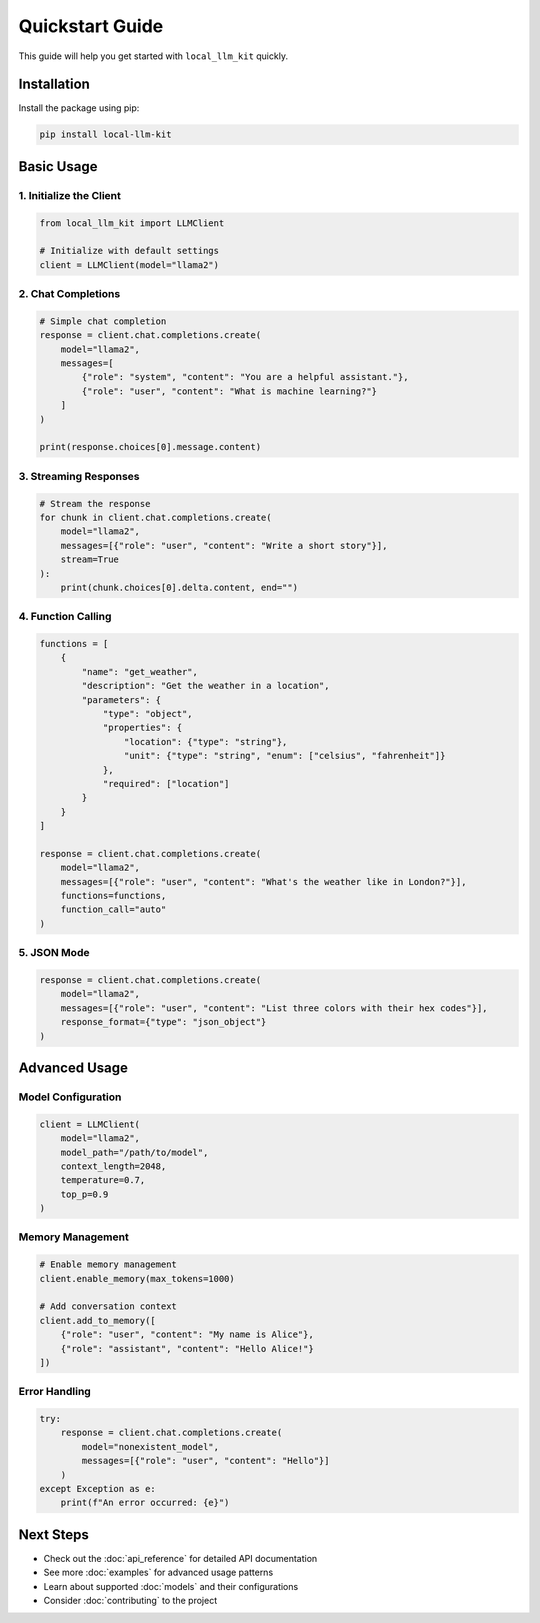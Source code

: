 Quickstart Guide
==============

This guide will help you get started with ``local_llm_kit`` quickly.

Installation
-----------

Install the package using pip:

.. code-block:: bash

   pip install local-llm-kit

Basic Usage
----------

1. Initialize the Client
~~~~~~~~~~~~~~~~~~~~~~~

.. code-block:: python

   from local_llm_kit import LLMClient
   
   # Initialize with default settings
   client = LLMClient(model="llama2")

2. Chat Completions
~~~~~~~~~~~~~~~~~~

.. code-block:: python

   # Simple chat completion
   response = client.chat.completions.create(
       model="llama2",
       messages=[
           {"role": "system", "content": "You are a helpful assistant."},
           {"role": "user", "content": "What is machine learning?"}
       ]
   )
   
   print(response.choices[0].message.content)

3. Streaming Responses
~~~~~~~~~~~~~~~~~~~~

.. code-block:: python

   # Stream the response
   for chunk in client.chat.completions.create(
       model="llama2",
       messages=[{"role": "user", "content": "Write a short story"}],
       stream=True
   ):
       print(chunk.choices[0].delta.content, end="")

4. Function Calling
~~~~~~~~~~~~~~~~~

.. code-block:: python

   functions = [
       {
           "name": "get_weather",
           "description": "Get the weather in a location",
           "parameters": {
               "type": "object",
               "properties": {
                   "location": {"type": "string"},
                   "unit": {"type": "string", "enum": ["celsius", "fahrenheit"]}
               },
               "required": ["location"]
           }
       }
   ]

   response = client.chat.completions.create(
       model="llama2",
       messages=[{"role": "user", "content": "What's the weather like in London?"}],
       functions=functions,
       function_call="auto"
   )

5. JSON Mode
~~~~~~~~~~~

.. code-block:: python

   response = client.chat.completions.create(
       model="llama2",
       messages=[{"role": "user", "content": "List three colors with their hex codes"}],
       response_format={"type": "json_object"}
   )

Advanced Usage
-------------

Model Configuration
~~~~~~~~~~~~~~~~~

.. code-block:: python

   client = LLMClient(
       model="llama2",
       model_path="/path/to/model",
       context_length=2048,
       temperature=0.7,
       top_p=0.9
   )

Memory Management
~~~~~~~~~~~~~~~

.. code-block:: python

   # Enable memory management
   client.enable_memory(max_tokens=1000)
   
   # Add conversation context
   client.add_to_memory([
       {"role": "user", "content": "My name is Alice"},
       {"role": "assistant", "content": "Hello Alice!"}
   ])

Error Handling
~~~~~~~~~~~~

.. code-block:: python

   try:
       response = client.chat.completions.create(
           model="nonexistent_model",
           messages=[{"role": "user", "content": "Hello"}]
       )
   except Exception as e:
       print(f"An error occurred: {e}")

Next Steps
---------

- Check out the :doc:`api_reference` for detailed API documentation
- See more :doc:`examples` for advanced usage patterns
- Learn about supported :doc:`models` and their configurations
- Consider :doc:`contributing` to the project 